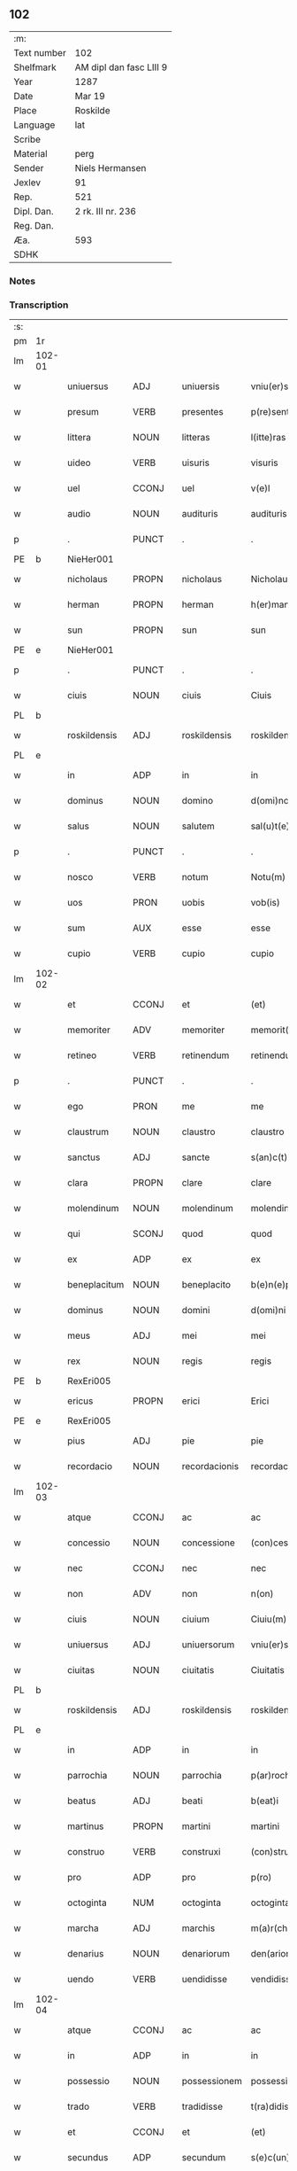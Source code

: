 ** 102
| :m:         |                         |
| Text number | 102                     |
| Shelfmark   | AM dipl dan fasc LIII 9 |
| Year        | 1287                    |
| Date        | Mar 19                  |
| Place       | Roskilde                |
| Language    | lat                     |
| Scribe      |                         |
| Material    | perg                    |
| Sender      | Niels Hermansen         |
| Jexlev      | 91                      |
| Rep.        | 521                     |
| Dipl. Dan.  | 2 rk. III nr. 236       |
| Reg. Dan.   |                         |
| Æa.         | 593                     |
| SDHK        |                         |

*** Notes


*** Transcription
| :s: |        |              |       |   |               |                  |              |   |   |   |   |     |   |   |   |               |
| pm  | 1r     |              |       |   |               |                  |              |   |   |   |   |     |   |   |   |               |
| lm  | 102-01 |              |       |   |               |                  |              |   |   |   |   |     |   |   |   |               |
| w   |        | uniuersus    | ADJ   |   | uniuersis     | vniu(er)sis      | ỽnıu͛ſís      |   |   |   |   | lat |   |   |   |        102-01 |
| w   |        | presum       | VERB  |   | presentes     | p(re)sentes      | p͛ſentes      |   |   |   |   | lat |   |   |   |        102-01 |
| w   |        | littera      | NOUN  |   | litteras      | l(itte)ras       | lr͛as         |   |   |   |   | lat |   |   |   |        102-01 |
| w   |        | uideo        | VERB  |   | uisuris       | visuris          | ỽıſurıs      |   |   |   |   | lat |   |   |   |        102-01 |
| w   |        | uel          | CCONJ |   | uel           | v(e)l            | ỽl̅           |   |   |   |   | lat |   |   |   |        102-01 |
| w   |        | audio        | NOUN  |   | audituris     | audituris        | uꝺıturís    |   |   |   |   | lat |   |   |   |        102-01 |
| p   |        | .            | PUNCT |   | .             | .                | .            |   |   |   |   | lat |   |   |   |        102-01 |
| PE  | b      | NieHer001             |       |   |               |                  |              |   |   |   |   |     |   |   |   |               |
| w   |        | nicholaus    | PROPN |   | nicholaus     | Nicholaus        | Nıcholus    |   |   |   |   | lat |   |   |   |        102-01 |
| w   |        | herman       | PROPN |   | herman        | h(er)man         | h͛mn         |   |   |   |   | dan |   |   |   |        102-01 |
| w   |        | sun          | PROPN |   | sun           | sun              | sun          |   |   |   |   | dan |   |   |   |        102-01 |
| PE  | e      | NieHer001             |       |   |               |                  |              |   |   |   |   |     |   |   |   |               |
| p   |        | .            | PUNCT |   | .             | .                | .            |   |   |   |   | lat |   |   |   |        102-01 |
| w   |        | ciuis        | NOUN  |   | ciuis         | Ciuis            | Cíuís        |   |   |   |   | lat |   |   |   |        102-01 |
| PL  | b      |              |       |   |               |                  |              |   |   |   |   |     |   |   |   |               |
| w   |        | roskildensis | ADJ   |   | roskildensis  | roskilden(sis)   | roskılꝺen̅    |   |   |   |   | lat |   |   |   |        102-01 |
| PL  | e      |              |       |   |               |                  |              |   |   |   |   |     |   |   |   |               |
| w   |        | in           | ADP   |   | in            | in               | ín           |   |   |   |   | lat |   |   |   |        102-01 |
| w   |        | dominus      | NOUN  |   | domino        | d(omi)no         | ꝺn̅o          |   |   |   |   | lat |   |   |   |        102-01 |
| w   |        | salus        | NOUN  |   | salutem       | sal(u)t(e)m      | salt̅m        |   |   |   |   | lat |   |   |   |        102-01 |
| p   |        | .            | PUNCT |   | .             | .                | .            |   |   |   |   | lat |   |   |   |        102-01 |
| w   |        | nosco        | VERB  |   | notum         | Notu(m)          | Notu̅         |   |   |   |   | lat |   |   |   |        102-01 |
| w   |        | uos          | PRON  |   | uobis         | vob(is)          | ỽob̅          |   |   |   |   | lat |   |   |   |        102-01 |
| w   |        | sum          | AUX   |   | esse          | esse             | eſſe         |   |   |   |   | lat |   |   |   |        102-01 |
| w   |        | cupio        | VERB  |   | cupio         | cupio            | cupío        |   |   |   |   | lat |   |   |   |        102-01 |
| lm  | 102-02 |              |       |   |               |                  |              |   |   |   |   |     |   |   |   |               |
| w   |        | et           | CCONJ |   | et            | (et)             |             |   |   |   |   | lat |   |   |   |        102-02 |
| w   |        | memoriter    | ADV   |   | memoriter     | memorit(er)      | memoꝛıt͛      |   |   |   |   | lat |   |   |   |        102-02 |
| w   |        | retineo      | VERB  |   | retinendum    | retinendum       | retınenꝺu   |   |   |   |   | lat |   |   |   |        102-02 |
| p   |        | .            | PUNCT |   | .             | .                | .            |   |   |   |   | lat |   |   |   |        102-02 |
| w   |        | ego          | PRON  |   | me            | me               | me           |   |   |   |   | lat |   |   |   |        102-02 |
| w   |        | claustrum    | NOUN  |   | claustro      | claustro         | cluﬅro      |   |   |   |   | lat |   |   |   |        102-02 |
| w   |        | sanctus      | ADJ   |   | sancte        | s(an)c(t)e       | sc̅e          |   |   |   |   | lat |   |   |   |        102-02 |
| w   |        | clara        | PROPN |   | clare         | clare            | clre        |   |   |   |   | lat |   |   |   |        102-02 |
| w   |        | molendinum   | NOUN  |   | molendinum    | molendinu(m)     | molenꝺínu̅    |   |   |   |   | lat |   |   |   |        102-02 |
| w   |        | qui          | SCONJ |   | quod          | quod             | quoꝺ         |   |   |   |   | lat |   |   |   |        102-02 |
| w   |        | ex           | ADP   |   | ex            | ex               | ex           |   |   |   |   | lat |   |   |   |        102-02 |
| w   |        | beneplacitum | NOUN  |   | beneplacito   | b(e)n(e)placito  | bn̅plcíto    |   |   |   |   | lat |   |   |   |        102-02 |
| w   |        | dominus      | NOUN  |   | domini        | d(omi)ni         | ꝺn̅ı          |   |   |   |   | lat |   |   |   |        102-02 |
| w   |        | meus         | ADJ   |   | mei           | mei              | meı          |   |   |   |   | lat |   |   |   |        102-02 |
| w   |        | rex          | NOUN  |   | regis         | regis            | regís        |   |   |   |   | lat |   |   |   |        102-02 |
| PE  | b      |  RexEri005            |       |   |               |                  |              |   |   |   |   |     |   |   |   |               |
| w   |        | ericus       | PROPN |   | erici         | Erici            | rıcí        |   |   |   |   | lat |   |   |   |        102-02 |
| PE  | e      | RexEri005             |       |   |               |                  |              |   |   |   |   |     |   |   |   |               |
| w   |        | pius         | ADJ   |   | pie           | pie              | píe          |   |   |   |   | lat |   |   |   |        102-02 |
| w   |        | recordacio   | NOUN  |   | recordacionis | recordac(i)onis  | recoꝛꝺc̅onís |   |   |   |   | lat |   |   |   |        102-02 |
| lm  | 102-03 |              |       |   |               |                  |              |   |   |   |   |     |   |   |   |               |
| w   |        | atque        | CCONJ |   | ac            | ac               | c           |   |   |   |   | lat |   |   |   |        102-03 |
| w   |        | concessio    | NOUN  |   | concessione   | (con)cessione    | ꝯceſſıone    |   |   |   |   | lat |   |   |   |        102-03 |
| w   |        | nec          | CCONJ |   | nec           | nec              | nec          |   |   |   |   | lat |   |   |   |        102-03 |
| w   |        | non          | ADV   |   | non           | n(on)            | n̅            |   |   |   |   | lat |   |   |   |        102-03 |
| w   |        | ciuis        | NOUN  |   | ciuium        | Ciuiu(m)         | Cíuíu̅        |   |   |   |   | lat |   |   |   |        102-03 |
| w   |        | uniuersus    | ADJ   |   | uniuersorum   | vniu(er)sor(um)  | ỽníu͛ſoꝝ      |   |   |   |   | lat |   |   |   |        102-03 |
| w   |        | ciuitas      | NOUN  |   | ciuitatis     | Ciuitatis        | Cíuíttís    |   |   |   |   | lat |   |   |   |        102-03 |
| PL  | b      |              |       |   |               |                  |              |   |   |   |   |     |   |   |   |               |
| w   |        | roskildensis | ADJ   |   | roskildensis  | roskilden(sis)   | roskılꝺen̅    |   |   |   |   | lat |   |   |   |        102-03 |
| PL  | e      |              |       |   |               |                  |              |   |   |   |   |     |   |   |   |               |
| w   |        | in           | ADP   |   | in            | in               | ín           |   |   |   |   | lat |   |   |   |        102-03 |
| w   |        | parrochia    | NOUN  |   | parrochia     | p(ar)rochia      | ꝑrochıa      |   |   |   |   | lat |   |   |   |        102-03 |
| w   |        | beatus       | ADJ   |   | beati         | b(eat)i          | bı̅           |   |   |   |   | lat |   |   |   |        102-03 |
| w   |        | martinus     | PROPN |   | martini       | martini          | mrtíní      |   |   |   |   | lat |   |   |   |        102-03 |
| w   |        | construo     | VERB  |   | construxi     | (con)struxi      | ꝯﬅruxí       |   |   |   |   | lat |   |   |   |        102-03 |
| w   |        | pro          | ADP   |   | pro           | p(ro)            | ꝓ            |   |   |   |   | lat |   |   |   |        102-03 |
| w   |        | octoginta    | NUM   |   | octoginta     | octoginta        | oogínt     |   |   |   |   | lat |   |   |   |        102-03 |
| w   |        | marcha       | ADJ   |   | marchis       | m(a)r(chis)      | mr          |   |   |   |   | lat |   |   |   |        102-03 |
| w   |        | denarius     | NOUN  |   | denariorum    | den(ariorum)     | ꝺen̅          |   |   |   |   | lat |   |   |   |        102-03 |
| w   |        | uendo        | VERB  |   | uendidisse    | vendidisse       | ỽenꝺıꝺıſſe   |   |   |   |   | lat |   |   |   |        102-03 |
| lm  | 102-04 |              |       |   |               |                  |              |   |   |   |   |     |   |   |   |               |
| w   |        | atque        | CCONJ |   | ac            | ac               | c           |   |   |   |   | lat |   |   |   |        102-04 |
| w   |        | in           | ADP   |   | in            | in               | ín           |   |   |   |   | lat |   |   |   |        102-04 |
| w   |        | possessio    | NOUN  |   | possessionem  | possessione(m)   | poſſeſſıone̅  |   |   |   |   | lat |   |   |   |        102-04 |
| w   |        | trado        | VERB  |   | tradidisse    | t(ra)didisse     | tꝺıꝺıſſe    |   |   |   |   | lat |   |   |   |        102-04 |
| w   |        | et           | CCONJ |   | et            | (et)             |             |   |   |   |   | lat |   |   |   |        102-04 |
| w   |        | secundus     | ADP   |   | secundum      | s(e)c(un)d(u)m   | scꝺ̅m         |   |   |   |   | lat |   |   |   |        102-04 |
| w   |        | lex          | NOUN  |   | leges         | leges            | leges        |   |   |   |   | lat |   |   |   |        102-04 |
| w   |        | terra        | NOUN  |   | terre         | t(er)re          | t͛re          |   |   |   |   | lat |   |   |   |        102-04 |
| w   |        | scoto        | VERB  |   | scotasse      | scotasse         | ſcotſſe     |   |   |   |   | lat |   |   |   |        102-04 |
| w   |        | ius          | NOUN  |   | iure          | jure             | ȷure         |   |   |   |   | lat |   |   |   |        102-04 |
| w   |        | perpetuus    | ADJ   |   | perpetuo      | p(er)petuo       | ꝑpetuo       |   |   |   |   | lat |   |   |   |        102-04 |
| w   |        | possideo     | VERB  |   | possidendum   | possidendum      | poſſıꝺenꝺu  |   |   |   |   | lat |   |   |   |        102-04 |
| p   |        | .            | PUNCT |   | .             | .                | .            |   |   |   |   | lat |   |   |   |        102-04 |
| w   |        | et           | CCONJ |   | et            | Et               | t           |   |   |   |   | lat |   |   |   |        102-04 |
| w   |        | ne           | SCONJ |   | ne            | ne               | ne           |   |   |   |   | lat |   |   |   |        102-04 |
| w   |        | aliquis      | PRON  |   | aliqua        | aliqua           | lıqua       |   |   |   |   | lat |   |   |   |        102-04 |
| w   |        | calumpnia    | NOUN  |   | calumpnia     | calumpnia        | clumpnía    |   |   |   |   | lat |   |   |   |        102-04 |
| w   |        | dico         | VERB  |   | dicto         | d(i)c(t)o        | ꝺc̅o          |   |   |   |   | lat |   |   |   |        102-04 |
| w   |        | claustrum    | NOUN  |   | claustro      | claust(ro)       | clauﬅͦ        |   |   |   |   | lat |   |   |   |        102-04 |
| lm  | 102-05 |              |       |   |               |                  |              |   |   |   |   |     |   |   |   |               |
| w   |        | possum       | VERB  |   | possit        | possit           | poſſıt       |   |   |   |   | lat |   |   |   |        102-05 |
| w   |        | super        | ADP   |   | super         | sup(er)          | ſuꝑ          |   |   |   |   | lat |   |   |   |        102-05 |
| w   |        | hic          | PRON  |   | hoc           | hoc              | hoc          |   |   |   |   | lat |   |   |   |        102-05 |
| w   |        | in           | ADP   |   | in            | in               | ín           |   |   |   |   | lat |   |   |   |        102-05 |
| w   |        | posterus     | ADJ   |   | posterum      | post(eru)m       | poﬅ͛m         |   |   |   |   | lat |   |   |   |        102-05 |
| w   |        | genero       | VERB  |   | generari      | generari         | generrí     |   |   |   |   | lat |   |   |   |        102-05 |
| w   |        | hic          | DET   |   | huic          | huic             | huíc         |   |   |   |   | lat |   |   |   |        102-05 |
| w   |        | pagina       | NOUN  |   | pagine        | pagine           | pgíne       |   |   |   |   | lat |   |   |   |        102-05 |
| w   |        | sigillum     | NOUN  |   | sigillum      | sigill(u)m       | sıgıll̅m      |   |   |   |   | lat |   |   |   |        102-05 |
| w   |        | meus         | ADJ   |   | meum          | meu(m)           | meu̅          |   |   |   |   | lat |   |   |   |        102-05 |
| w   |        | frater       | NOUN  |   | fratris       | fr(atr)is        | fr̅ıs         |   |   |   |   | lat |   |   |   |        102-05 |
| w   |        | meus         | PRON  |   | mei           | mei              | meı          |   |   |   |   | lat |   |   |   |        102-05 |
| PE  | b      | LydHer001             |       |   |               |                  |              |   |   |   |   |     |   |   |   |               |
| w   |        | lydikæ       | PROPN |   | lydikæ        | lydikæ           | lyꝺıkæ       |   |   |   |   | dan |   |   |   |        102-05 |
| PE  | e      | LydHer001             |       |   |               |                  |              |   |   |   |   |     |   |   |   |               |
| p   |        | .            | PUNCT |   | .             | .                | .            |   |   |   |   | lat |   |   |   |        102-05 |
| w   |        | et           | CCONJ |   | et            | (et)             |             |   |   |   |   | lat |   |   |   |        102-05 |
| PE  | b      | BjøPed001              |       |   |               |                  |              |   |   |   |   |     |   |   |   |               |
| w   |        | bero         | PROPN |   | beronis       | beronis          | beronıs      |   |   |   |   | lat |   |   |   |        102-05 |
| PE  | e      | BjøPed001             |       |   |               |                  |              |   |   |   |   |     |   |   |   |               |
| w   |        | gener        | NOUN  |   | generi        | generi           | generı       |   |   |   |   | lat |   |   |   |        102-05 |
| w   |        | meus         | ADJ   |   | mei           | mei              | meí          |   |   |   |   | lat |   |   |   |        102-05 |
| w   |        | appono       | VERB  |   | apposui       | apposui          | oſuí       |   |   |   |   | lat |   |   |   |        102-05 |
| lm  | 102-06 |              |       |   |               |                  |              |   |   |   |   |     |   |   |   |               |
| w   |        | obligo       | VERB  |   | obligans      | obligans         | oblígns     |   |   |   |   | lat |   |   |   |        102-06 |
| w   |        | ego          | PRON  |   | ⸌me⸍          | ⸌me⸍             | ⸌me⸍         |   |   |   |   | lat |   |   |   |        102-06 |
| w   |        | per          | ADP   |   | per           | p(er)            | ꝑ            |   |   |   |   | lat |   |   |   |        102-06 |
| w   |        | idem         | PRON  |   | idem          | idem             | ıꝺem         |   |   |   |   | lat |   |   |   |        102-06 |
| w   |        | scribo       | VERB  |   | scriptum      | sc(ri)ptum       | ſcptum      |   |   |   |   | lat |   |   |   |        102-06 |
| w   |        | restituo     | VERB  |   | restituturum  | !restitint(ur)m¡ | !ɼeﬅítínt᷑m¡  |   |   |   |   | lat |   |   |   |        102-06 |
| w   |        | idem         | PRON  |   | eidem         | eidem            | eıꝺe        |   |   |   |   | lat |   |   |   |        102-06 |
| w   |        | claustrum    | NOUN  |   | claustro      | claustro         | cluﬅro      |   |   |   |   | lat |   |   |   |        102-06 |
| w   |        | plenarius    | ADV   |   | plenarie      | plenarie         | plenrıe     |   |   |   |   | lat |   |   |   |        102-06 |
| w   |        | pretium      | NOUN  |   | precium       | p(re)ciu(m)      | p͛cıu̅         |   |   |   |   | lat |   |   |   |        102-06 |
| w   |        | pro          | ADP   |   | pro           | p(ro)            | ꝓ            |   |   |   |   | lat |   |   |   |        102-06 |
| w   |        | dico         | NOUN  |   | dicto         | d(i)c(t)o        | ꝺc̅o          |   |   |   |   | lat |   |   |   |        102-06 |
| w   |        | molendinum   | NOUN  |   | molendino     | molendino        | molenꝺíno    |   |   |   |   | lat |   |   |   |        102-06 |
| w   |        | recipio      | VERB  |   | receptum      | receptu(m)       | ɼeceptu̅      |   |   |   |   | lat |   |   |   |        102-06 |
| w   |        | si           | SCONJ |   | si            | si               | sı           |   |   |   |   | lat |   |   |   |        102-06 |
| w   |        | legaliter    | ADV   |   | legaliter     | legalit(er)      | leglít͛      |   |   |   |   | lat |   |   |   |        102-06 |
| w   |        | uenditio     | NOUN  |   | uendicio      | vendi¦c(i)o      | ỽendı¦c̅o     |   |   |   |   | lat |   |   |   | 102-06—102-07 |
| w   |        | siue         | CCONJ |   | seu           | seu              | ſeu          |   |   |   |   | lat |   |   |   |        102-07 |
| w   |        | traditio     | NOUN  |   | tradicio      | t(ra)dic(i)o     | tꝺıc̅o       |   |   |   |   | lat |   |   |   |        102-07 |
| w   |        | huiusmodi    | PRON  |   | huiusmodi     | hui(us)modi      | huımoꝺí     |   |   |   |   | lat |   |   |   |        102-07 |
| w   |        | in           | ADP   |   | in            | in               | ín           |   |   |   |   | lat |   |   |   |        102-07 |
| w   |        | irritus      | ADJ   |   | irritum       | irritu(m)        | ırrítu̅       |   |   |   |   | lat |   |   |   |        102-07 |
| w   |        | reuoco       | VERB  |   | reuocetur     | reuocet(ur)      | ɼeuocet᷑      |   |   |   |   | lat |   |   |   |        102-07 |
| p   |        | .            | PUNCT |   | .             | .                | .            |   |   |   |   | lat |   |   |   |        102-07 |
| w   |        | do           | VERB  |   | datum         | Dat(um)          | Dt̅          |   |   |   |   | lat |   |   |   |        102-07 |
| n   |        | .xiiiior.    | NOUN  |   | .xiiiior.     | .xiiij(or).      | .xıııȷ.     |   |   |   |   | lat |   |   |   |        102-07 |
| w   |        | kalenda      | NOUN  |   | kalendas      | kalend(as)       | klen       |   |   |   |   | lat |   |   |   |        102-07 |
| w   |        | aprilis      | NOUN  |   | aprilis       | !App(ri)lis¡     | !lıs¡     |   |   |   |   | lat |   |   |   |        102-07 |
| p   |        | .            | PRON  |   | .             | .                | .            |   |   |   |   | lat |   |   |   |        102-07 |
| w   |        | in           | ADP   |   | in            | in               | ín           |   |   |   |   | lat |   |   |   |        102-07 |
| w   |        | placitum     | NOUN  |   | placito       | placito          | plcıto      |   |   |   |   | lat |   |   |   |        102-07 |
| PL  | b      |              |       |   |               |                  |              |   |   |   |   |     |   |   |   |               |
| w   |        | roskildensis | ADJ   |   | roskildensi   | roskilden(si)    | ɼoskılꝺen̅    |   |   |   |   | lat |   |   |   |        102-07 |
| PL  | e      |              |       |   |               |                  |              |   |   |   |   |     |   |   |   |               |
| w   |        | annus        | NOUN  |   | anno          | anno             | nno         |   |   |   |   | lat |   |   |   |        102-07 |
| w   |        | dominus      | NOUN  |   | domini        | d(omi)ni         | ꝺn̅ı          |   |   |   |   | lat |   |   |   |        102-07 |
| p   |        | .            | PUNCT |   | .             | .                | .            |   |   |   |   | lat |   |   |   |         102-7 |
| n   |        | mͦ            | NOUN  |   | mͦ             | mͦ                | ͦ            |   |   |   |   | lat |   |   |   |        102-07 |
| p   |        | .            | PUNCT |   | .             | .                | .            |   |   |   |   | lat |   |   |   |        102-07 |
| n   |        | ccͦ           | NOUN  |   | ccͦ            | CCͦ               | CCͦ           |   |   |   |   | lat |   |   |   |        102-07 |
| n   |        | lxxxͦ         | NOUN  |   | lxxxͦ          | lxxxͦ             | lxxxͦ         |   |   |   |   | lat |   |   |   |        102-07 |
| lm  | 102-08 |              |       |   |               |                  |              |   |   |   |   |     |   |   |   |               |
| p   |        | .            | PUNCT |   | .             | .                | .            |   |   |   |   | lat |   |   |   |        102-08 |
| n   |        | uiiͦ          | NOUN  |   | uiiͦ           | vijͦ              | ỽıȷͦ          |   |   |   |   | lat |   |   |   |        102-08 |
| p   |        | .            | PUNCT |   | .             | .                | .            |   |   |   |   | lat |   |   |   |        102-08 |
| :e: |        |              |       |   |               |                  |              |   |   |   |   |     |   |   |   |               |






